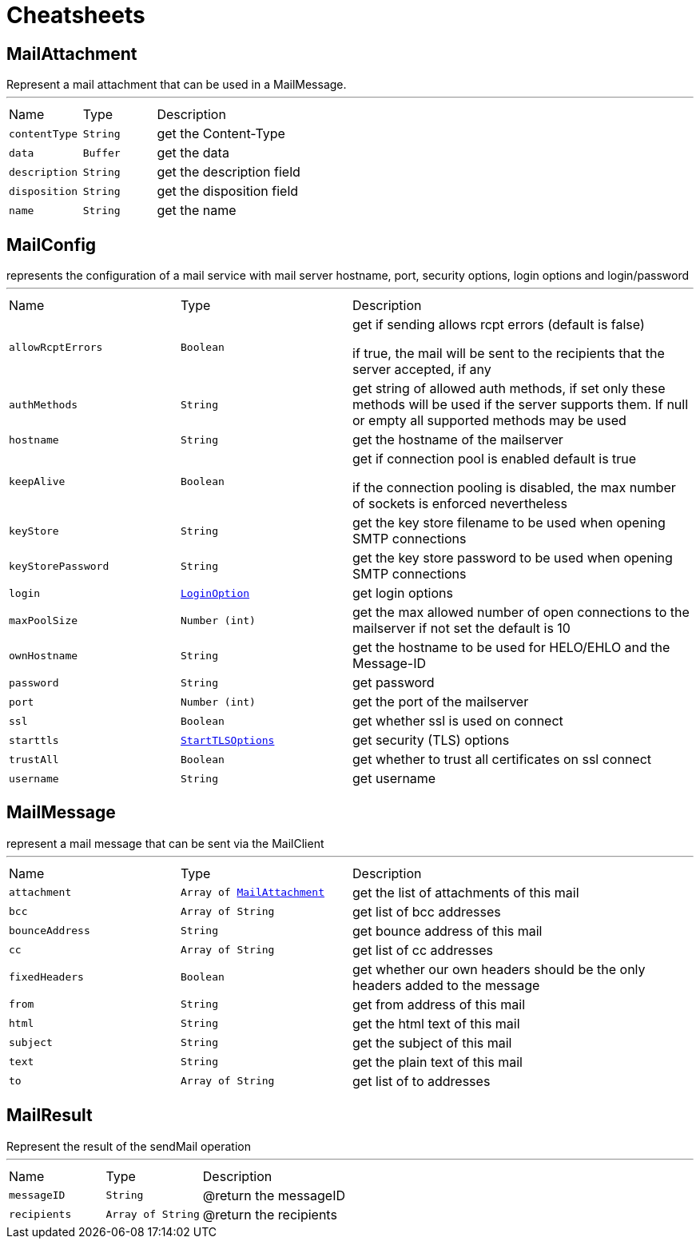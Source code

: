 = Cheatsheets

[[MailAttachment]]
== MailAttachment

++++
 Represent a mail attachment that can be used in a MailMessage.
++++
'''

[cols=">25%,^25%,50%"]
[frame="topbot"]
|===
^|Name | Type ^| Description
|[[contentType]]`contentType`|`String`|
+++
get the Content-Type
+++
|[[data]]`data`|`Buffer`|
+++
get the data
+++
|[[description]]`description`|`String`|
+++
get the description field
+++
|[[disposition]]`disposition`|`String`|
+++
get the disposition field
+++
|[[name]]`name`|`String`|
+++
get the name
+++
|===

[[MailConfig]]
== MailConfig

++++
 represents the configuration of a mail service with mail server hostname,
 port, security options, login options and login/password
++++
'''

[cols=">25%,^25%,50%"]
[frame="topbot"]
|===
^|Name | Type ^| Description
|[[allowRcptErrors]]`allowRcptErrors`|`Boolean`|
+++
get if sending allows rcpt errors (default is false)
<p>
 if true, the mail will be sent to the recipients that the server accepted, if any
<p>
+++
|[[authMethods]]`authMethods`|`String`|
+++
get string of allowed auth methods, if set only these methods will be used
 if the server supports them. If null or empty all supported methods may be
 used
+++
|[[hostname]]`hostname`|`String`|
+++
get the hostname of the mailserver
+++
|[[keepAlive]]`keepAlive`|`Boolean`|
+++
get if connection pool is enabled
 default is true
<p>
 if the connection pooling is disabled, the max number of sockets is enforced nevertheless
<p>
+++
|[[keyStore]]`keyStore`|`String`|
+++
get the key store filename to be used when opening SMTP connections
+++
|[[keyStorePassword]]`keyStorePassword`|`String`|
+++
get the key store password to be used when opening SMTP connections
+++
|[[login]]`login`|`link:enums.html#LoginOption[LoginOption]`|
+++
get login options
+++
|[[maxPoolSize]]`maxPoolSize`|`Number (int)`|
+++
get the max allowed number of open connections to the mailserver
 if not set the default is 10
+++
|[[ownHostname]]`ownHostname`|`String`|
+++
get the hostname to be used for HELO/EHLO and the Message-ID
+++
|[[password]]`password`|`String`|
+++
get password
+++
|[[port]]`port`|`Number (int)`|
+++
get the port of the mailserver
+++
|[[ssl]]`ssl`|`Boolean`|
+++
get whether ssl is used on connect
+++
|[[starttls]]`starttls`|`link:enums.html#StartTLSOptions[StartTLSOptions]`|
+++
get security (TLS) options
+++
|[[trustAll]]`trustAll`|`Boolean`|
+++
get whether to trust all certificates on ssl connect
+++
|[[username]]`username`|`String`|
+++
get username
+++
|===

[[MailMessage]]
== MailMessage

++++
 represent a mail message that can be sent via the MailClient
++++
'''

[cols=">25%,^25%,50%"]
[frame="topbot"]
|===
^|Name | Type ^| Description
|[[attachment]]`attachment`|`Array of link:dataobjects.html#MailAttachment[MailAttachment]`|
+++
get the list of attachments of this mail
+++
|[[bcc]]`bcc`|`Array of String`|
+++
get list of bcc addresses
+++
|[[bounceAddress]]`bounceAddress`|`String`|
+++
get bounce address of this mail
+++
|[[cc]]`cc`|`Array of String`|
+++
get list of cc addresses
+++
|[[fixedHeaders]]`fixedHeaders`|`Boolean`|
+++
get whether our own headers should be the only headers added to the message
+++
|[[from]]`from`|`String`|
+++
get from address of this mail
+++
|[[html]]`html`|`String`|
+++
get the html text of this mail
+++
|[[subject]]`subject`|`String`|
+++
get the subject of this mail
+++
|[[text]]`text`|`String`|
+++
get the plain text of this mail
+++
|[[to]]`to`|`Array of String`|
+++
get list of to addresses
+++
|===

[[MailResult]]
== MailResult

++++
 Represent the result of the sendMail operation
++++
'''

[cols=">25%,^25%,50%"]
[frame="topbot"]
|===
^|Name | Type ^| Description
|[[messageID]]`messageID`|`String`|
+++
@return the messageID
+++
|[[recipients]]`recipients`|`Array of String`|
+++
@return the recipients
+++
|===

